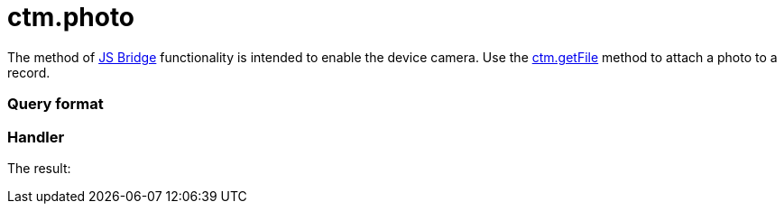= ctm.photo

The method of xref:ios/ct-presenter/js-bridge-api/index.adoc[JS Bridge] functionality is
intended to enable the device camera. Use the
xref:ios/ct-presenter/js-bridge-api/methods-for-interaction-with-crm-data/ctm-getfile.adoc[ctm.getFile] method to attach a photo to a record.

[[h2_905713055]]
=== Query format

[[h2_442663712]]
=== Handler





The result:
